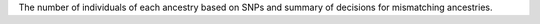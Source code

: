 The number of individuals of each ancestry based on SNPs and summary of decisions for mismatching ancestries.